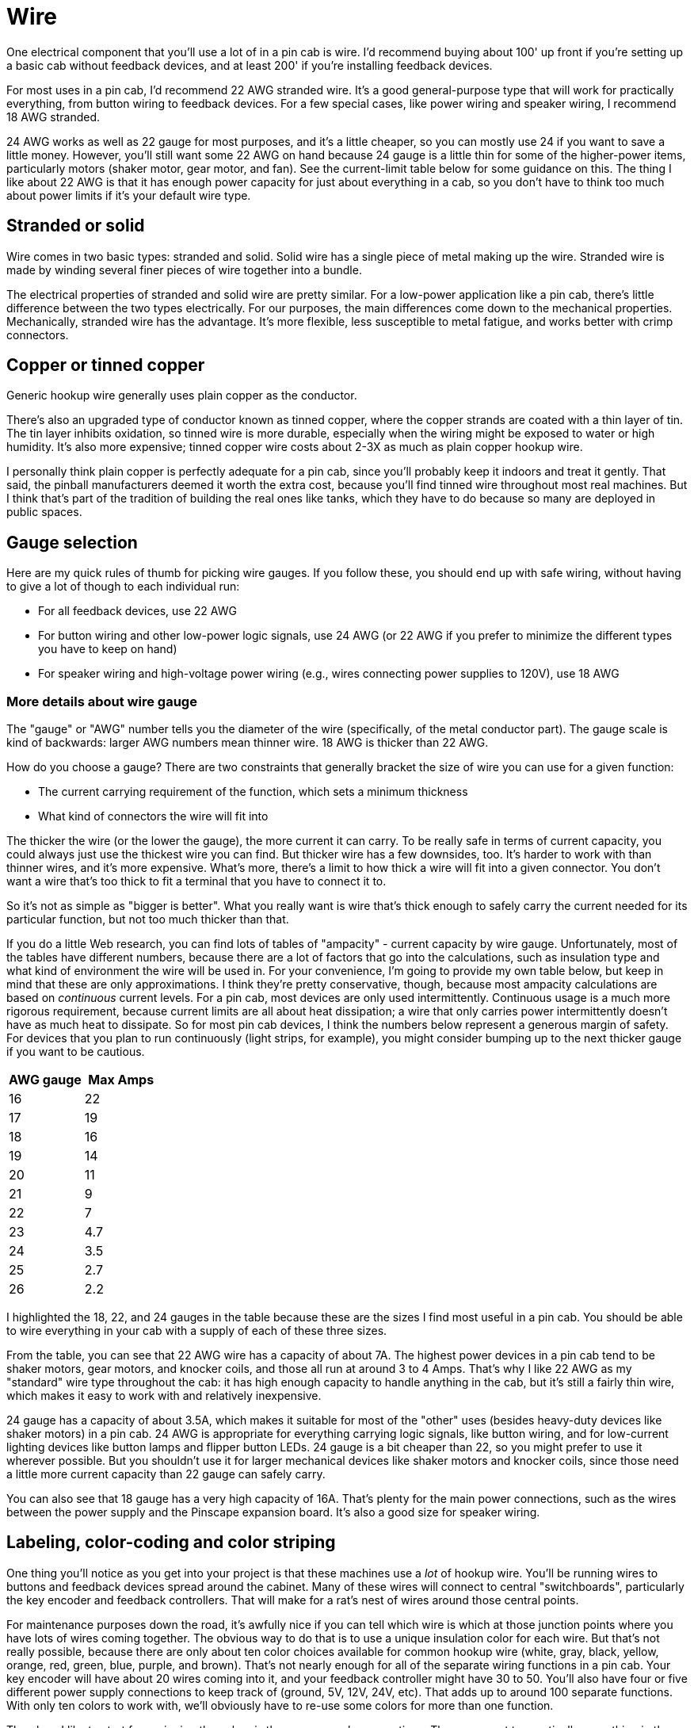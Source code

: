 [#wire]
= Wire

One electrical component that you'll use a lot of in a pin cab is wire. I'd recommend buying about 100' up front if you're setting up a basic cab without feedback devices, and at least 200' if you're installing feedback devices.

For most uses in a pin cab, I'd recommend 22 AWG stranded wire. It's a good general-purpose type that will work for practically everything, from button wiring to feedback devices. For a few special cases, like power wiring and speaker wiring, I recommend 18 AWG stranded.

24 AWG works as well as 22 gauge for most purposes, and it's a little cheaper, so you can mostly use 24 if you want to save a little money. However, you'll still want some 22 AWG on hand because 24 gauge is a little thin for some of the higher-power items, particularly motors (shaker motor, gear motor, and fan). See the current-limit table below for some guidance on this. The thing I like about 22 AWG is that it has enough power capacity for just about everything in a cab, so you don't have to think too much about power limits if it's your default wire type.

== Stranded or solid

Wire comes in two basic types: stranded and solid. Solid wire has a single piece of metal making up the wire. Stranded wire is made by winding several finer pieces of wire together into a bundle.

The electrical properties of stranded and solid wire are pretty similar. For a low-power application like a pin cab, there's little difference between the two types electrically. For our purposes, the main differences come down to the mechanical properties. Mechanically, stranded wire has the advantage. It's more flexible, less susceptible to metal fatigue, and works better with crimp connectors.

== Copper or tinned copper

Generic hookup wire generally uses plain copper as the conductor.

There's also an upgraded type of conductor known as tinned copper, where the copper strands are coated with a thin layer of tin. The tin layer inhibits oxidation, so tinned wire is more durable, especially when the wiring might be exposed to water or high humidity. It's also more expensive; tinned copper wire costs about 2-3X as much as plain copper hookup wire.

I personally think plain copper is perfectly adequate for a pin cab, since you'll probably keep it indoors and treat it gently. That said, the pinball manufacturers deemed it worth the extra cost, because you'll find tinned wire throughout most real machines. But I think that's part of the tradition of building the real ones like tanks, which they have to do because so many are deployed in public spaces.

== Gauge selection

Here are my quick rules of thumb for picking wire gauges. If you follow these, you should end up with safe wiring, without having to give a lot of though to each individual run:

* For all feedback devices, use 22 AWG
* For button wiring and other low-power logic signals, use 24 AWG (or 22 AWG if you prefer to minimize the different types you have to keep on hand)
* For speaker wiring and high-voltage power wiring (e.g., wires connecting power supplies to 120V), use 18 AWG

=== More details about wire gauge

The "gauge" or "AWG" number tells you the diameter of the wire (specifically, of the metal conductor part). The gauge scale is kind of backwards: larger AWG numbers mean thinner wire. 18 AWG is thicker than 22 AWG.

How do you choose a gauge? There are two constraints that generally bracket the size of wire you can use for a given function:

* The current carrying requirement of the function, which sets a minimum thickness
* What kind of connectors the wire will fit into

The thicker the wire (or the lower the gauge), the more current it can carry. To be really safe in terms of current capacity, you could always just use the thickest wire you can find. But thicker wire has a few downsides, too. It's harder to work with than thinner wires, and it's more expensive. What's more, there's a limit to how thick a wire will fit into a given connector. You don't want a wire that's too thick to fit a terminal that you have to connect it to.

So it's not as simple as "bigger is better". What you really want is wire that's thick enough to safely carry the current needed for its particular function, but not too much thicker than that.

If you do a little Web research, you can find lots of tables of "ampacity" - current capacity by wire gauge. Unfortunately, most of the tables have different numbers, because there are a lot of factors that go into the calculations, such as insulation type and what kind of environment the wire will be used in. For your convenience, I'm going to provide my own table below, but keep in mind that these are only approximations. I think they're pretty conservative, though, because most ampacity calculations are based on _continuous_ current levels. For a pin cab, most devices are only used intermittently. Continuous usage is a much more rigorous requirement, because current limits are all about heat dissipation; a wire that only carries power intermittently doesn't have as much heat to dissipate. So for most pin cab devices, I think the numbers below represent a generous margin of safety. For devices that you plan to run continuously (light strips, for example), you might consider bumping up to the next thicker gauge if you want to be cautious.

[cols="1,1"]
|===
|AWG gauge|Max Amps

|16
|22

|17
|19

|18
|16

|19
|14

|20
|11

|21
|9

|22
|7

|23
|4.7

|24
|3.5

|25
|2.7

|26
|2.2

|===

I highlighted the 18, 22, and 24 gauges in the table because these are the sizes I find most useful in a pin cab. You should be able to wire everything in your cab with a supply of each of these three sizes.

From the table, you can see that 22 AWG wire has a capacity of about 7A. The highest power devices in a pin cab tend to be shaker motors, gear motors, and knocker coils, and those all run at around 3 to 4 Amps. That's why I like 22 AWG as my "standard" wire type throughout the cab: it has high enough capacity to handle anything in the cab, but it's still a fairly thin wire, which makes it easy to work with and relatively inexpensive.

24 gauge has a capacity of about 3.5A, which makes it suitable for most of the "other" uses (besides heavy-duty devices like shaker motors) in a pin cab. 24 AWG is appropriate for everything carrying logic signals, like button wiring, and for low-current lighting devices like button lamps and flipper button LEDs. 24 gauge is a bit cheaper than 22, so you might prefer to use it wherever possible. But you shouldn't use it for larger mechanical devices like shaker motors and knocker coils, since those need a little more current capacity than 22 gauge can safely carry.

You can also see that 18 gauge has a very high capacity of 16A. That's plenty for the main power connections, such as the wires between the power supply and the Pinscape expansion board. It's also a good size for speaker wiring.

== Labeling, color-coding and color striping

One thing you'll notice as you get into your project is that these machines use a _lot_ of hookup wire. You'll be running wires to buttons and feedback devices spread around the cabinet. Many of these wires will connect to central "switchboards", particularly the key encoder and feedback controllers. That will make for a rat's nest of wires around those central points.

For maintenance purposes down the road, it's awfully nice if you can tell which wire is which at those junction points where you have lots of wires coming together. The obvious way to do that is to use a unique insulation color for each wire. But that's not really possible, because there are only about ten color choices available for common hookup wire (white, gray, black, yellow, orange, red, green, blue, purple, and brown). That's not nearly enough for all of the separate wiring functions in a pin cab. Your key encoder will have about 20 wires coming into it, and your feedback controller might have 30 to 50. You'll also have four or five different power supply connections to keep track of (ground, 5V, 12V, 24V, etc). That adds up to around 100 separate functions. With only ten colors to work with, we'll obviously have to re-use some colors for more than one function.

The place I like to start for assigning the colors is the power supply connections. These connect to practically everything in the cab, and they're especially important to keep track of, since getting them wrong can cause damage. So a consistent convention is really helpful. The main power supply lines are the "ground" or 0V (zero volts) line, which connects to practically everything, and the 5V and 12V power supply connections. The convention I like to follow here is the same one that virtually all PC power supplies use:

* Black = ground
* Red = 5V
* Yellow = 12V

If you have a typical rainbow assortment of eight to ten insulation colors, that leaves five to seven unique colors for everything else. Which obviously isn't enough to assign a unique solid color to each of perhaps 50 to 100 separate connections to buttons, feedback devices, and speakers.

The easy way to deal with this is to reuse colors. That's what I did in my own cab. It's not ideal, but you can at least try to use separate colors for adjacent connections. For example, rotate the colors for adjacent ports on your button controller, and use different colors for two buttons situated near each other.

Reusing colors is easier during setup, but it can make future maintenance work more tedious and error-prone. If you want to be more methodical about it, and give every wire a unique appearance, for easier tracing, there are a couple of techniques available.

The first is that you can attach tags or labels to either end of each wire, with printed legends naming the function. This has the advantage that you don't have to go look at a separate chart of wire colors; you can see the intended function of each wire just by looking at the label. But I've never found wire tags to be a very satisfactory solution over the long run, because they tend to fade or fall off over time. They can also get in the way and become cluttered, especially in places where a bunch of wires come together (like the connections to a button controller).

The second approach, which is what they do in the real pinball machines, is to use "color striping". That is, you paint a stripe down the length of each wire, so that the wire isn't just "white", but "white with green stripe", say. This lets you create many unique color schemes with just a few base insulation colors.

image::images/striped-color-wire.png[""]

Some examples of wires with color-striped insulation (from the bottom of a Williams playfield from the 1980s). The stripes on the white base color insulation are the most obvious, but if you look closely you can see that the dark green wire at the left is striped with yellow, and the various yellow and red wires are striped in different colors.

The real machines group related connections into a common base color, to make it easier to remember the purpose of each wire. For example, a group of switches might all use green as the base color, with a different stripe color for each switch. That's a good technique to apply to your virtual cab, if you decide to use color striping.

Alas, it's not easy to buy color-striped wire off-the-shelf. Marco Specialties and Planetary Pinball Supply sell it, but I've found that they both tend to have only a few color combinations in stock at any given time, so it's difficult to set up a full collection. The other downside is that their wire runs about 2-3X what you'd pay for generic hookup wire, because the type they sell uses tinned copper (see above). You can find striped wire from a few other Web vendors as well, but the ones I've been able to find have very limited color and gauge selections.

If you want to use striped wire, you might actually be better off creating your own rather than trying to buy it. There's a clever DIY system for creating your own striped wire out of the cheaper solid-color wire. Some of the home-brew pinball people use this. (Yes, there really is such a thing as home-brew pinball - people who build _physical_ pinball machines of their own design from scratch.) Here's a page on the subject on one of the DIY pinball sites:

link:https://pinballmakers.com/wiki/index.php?title=Construction.html#Color_Coding[Color coding - pinballmakers.com]

Their approach is as follows:

* Start with a collection of ordinary hookup wire in assorted solid colors. These will serve as the base colors.
* Get a set of *oil-based* Sharpies or similar permanent markers in assorted colors. These will be used for the stripe colors. Oil-based inks are a must for this - regular water-based inks won't adhere to the plastic insulation. (I've tried it; the ink will just end up all over your hands.)
* As you dispense wire, use one of the oil-based markers to stripe it.
* To make the striping more automatic, set up a dispenser that feeds the wire through a slot that the marker sits on top of. The pinballmakers site suggests using a PVC T joint to hold the pen.

The great thing about this approach is that you don't have to buy a hundred spools of wire with unique color combos. You just need a basic rainbow assortment of the common single-insulation-color wire, plus a small assortment of markers. And it doesn't add a lot of extra prep work, since you create the color striping as you spool out the wire.

